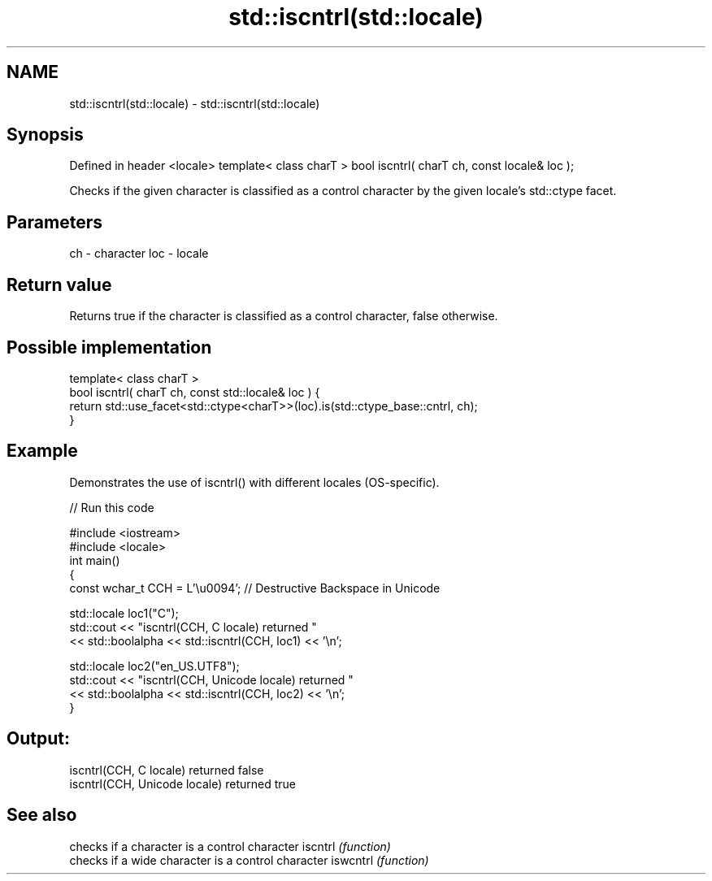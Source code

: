 .TH std::iscntrl(std::locale) 3 "2020.03.24" "http://cppreference.com" "C++ Standard Libary"
.SH NAME
std::iscntrl(std::locale) \- std::iscntrl(std::locale)

.SH Synopsis

Defined in header <locale>
template< class charT >
bool iscntrl( charT ch, const locale& loc );

Checks if the given character is classified as a control character by the given locale's std::ctype facet.

.SH Parameters


ch  - character
loc - locale


.SH Return value

Returns true if the character is classified as a control character, false otherwise.

.SH Possible implementation



  template< class charT >
  bool iscntrl( charT ch, const std::locale& loc ) {
      return std::use_facet<std::ctype<charT>>(loc).is(std::ctype_base::cntrl, ch);
  }



.SH Example

Demonstrates the use of iscntrl() with different locales (OS-specific).

// Run this code

  #include <iostream>
  #include <locale>
  int main()
  {
      const wchar_t CCH = L'\\u0094'; // Destructive Backspace in Unicode

      std::locale loc1("C");
      std::cout << "iscntrl(CCH, C locale) returned "
                << std::boolalpha << std::iscntrl(CCH, loc1) << '\\n';

      std::locale loc2("en_US.UTF8");
      std::cout << "iscntrl(CCH, Unicode locale) returned "
                << std::boolalpha << std::iscntrl(CCH, loc2) << '\\n';
  }

.SH Output:

  iscntrl(CCH, C locale) returned false
  iscntrl(CCH, Unicode locale) returned true


.SH See also


         checks if a character is a control character
iscntrl  \fI(function)\fP
         checks if a wide character is a control character
iswcntrl \fI(function)\fP




